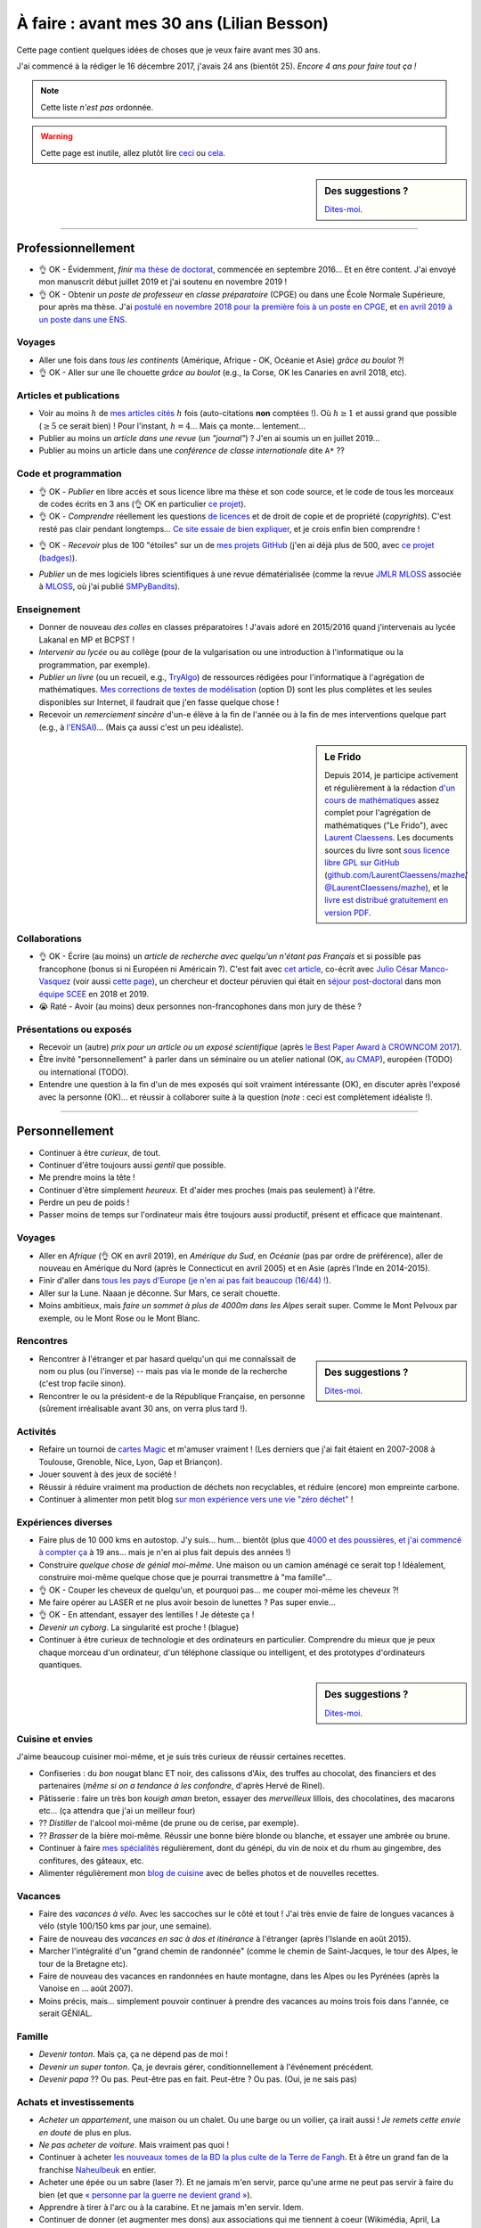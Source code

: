 .. meta::
    :description lang=fr: À faire : avant mes 30 ans (Lilian Besson)
    :description lang=en: Sumup of my year 2017 (Lilian Besson)

##########################################
À faire : avant mes 30 ans (Lilian Besson)
##########################################

Cette page contient quelques idées de choses que je veux faire avant mes 30 ans.

J'ai commencé à la rédiger le 16 décembre 2017, j'avais 24 ans (bientôt 25).
*Encore 4 ans pour faire tout ça !*

.. note:: Cette liste *n'est pas* ordonnée.

.. warning:: Cette page est inutile, allez plutôt lire `ceci <https://goo.gl/xPzw4A>`_ ou `cela <https://hal.inria.fr/hal-01629733>`_.

.. sidebar:: Des suggestions ?

    `Dites-moi <callme.html>`_.

-----------------------------------

Professionnellement
-------------------

- 👌 OK - Évidemment, *finir* `ma thèse de doctorat <https://perso.crans.org/besson/phd/>`_, commencée en septembre 2016… Et en être content. J'ai envoyé mon manuscrit début juillet 2019 et j'ai soutenu en novembre 2019 !
- 👌 OK - Obtenir un *poste de professeur* en *classe préparatoire* (CPGE) ou dans une École Normale Supérieure, pour après ma thèse. J'ai `postulé en novembre 2018 pour la première fois à un poste en CPGE <http://igmaths.org/spip/spip.php?article8>`_, et `en avril 2019 à un poste dans une ENS <http://www.ens-rennes.fr/recrutements/recrutement-agpr-au-departement-informatique-291278.kjsp>`_.

Voyages
^^^^^^^
- Aller une fois dans *tous les continents* (Amérique, Afrique - OK, Océanie et Asie) *grâce au boulot* ?!
- 👌 OK - Aller sur une île chouette *grâce au boulot* (e.g., la Corse, OK les Canaries en avril 2018, etc).

Articles et publications
^^^^^^^^^^^^^^^^^^^^^^^^
- Voir au moins :math:`h` de `mes articles cités <https://scholar.google.com/citations?hl=fr&user=bt3upq8AAAAJ>`_ :math:`h` fois (auto-citations **non** comptées !). Où :math:`h \geq 1` et aussi grand que possible (:math:`\geq 5` ce serait bien) ! Pour l'instant, :math:`h = 4`… Mais ça monte… lentement…
- Publier au moins un *article dans une revue* (un *"journal"*) ? J'en ai soumis un en juillet 2019…
- Publier au moins un article dans une *conférence de classe internationale* dite ``A*`` ??

Code et programmation
^^^^^^^^^^^^^^^^^^^^^
- 👌 OK - *Publier* en libre accès et sous licence libre ma thèse et son code source, et le code de tous les morceaux de codes écrits en 3 ans (👌 OK en particulier `ce projet <https://SMPyBandits.GitHub.io/>`_).
- 👌 OK - *Comprendre* réellement les questions `de licences <http://choosealicense.com/>`_ et de droit de copie et de propriété (*copyrights*). C'est resté pas clair pendant longtemps… `Ce site essaie de bien expliquer <https://fossa.io/>`_, et je crois enfin bien comprendre !
- 👌 OK - *Recevoir* plus de 100 "étoiles" sur un de `mes projets GitHub <https://github.com/Naereen/>`_ (j'en ai déjà plus de 500, avec `ce projet (badges) <https://github.com/Naereen/badges>`_).
    |Stargazers badges over time|

.. |Stargazers badges over time| image:: https://starcharts.herokuapp.com/Naereen/badges.svg
    :target: https://starcharts.herokuapp.com/Naereen/badges
    :scale:  15%


- *Publier* un de mes logiciels libres scientifiques à une revue dématérialisée (comme la revue `JMLR MLOSS <http://jmlr.org/mloss/>`_ associée à `MLOSS <http://mloss.org/>`_, où j'ai publié `SMPyBandits <http://mloss.org/software/view/710/>`_).

Enseignement
^^^^^^^^^^^^
- Donner de nouveau *des colles* en classes préparatoires ! J'avais adoré en 2015/2016 quand j'intervenais au lycée Lakanal en MP et BCPST !
- *Intervenir au lycée* ou au collège (pour de la vulgarisation ou une introduction à l'informatique ou la programmation, par exemple).
- *Publier un livre* (ou un recueil, e.g., `TryAlgo <http://tryalgo.org/>`_) de ressources rédigées pour l'informatique à l'agrégation de mathématiques. `Mes corrections de textes de modélisation <https://nbviewer.jupyter.org/github/Naereen/notebooks/tree/master/agreg/>`_ (option D) sont les plus complètes et les seules disponibles sur Internet, il faudrait que j'en fasse quelque chose !
- Recevoir un *remerciement sincère* d'un-e élève à la fin de l'année ou à la fin de mes interventions quelque part (e.g., à `l'ENSAI <http://perso.crans.org/besson/ensai-2017/>`_)… (Mais ça aussi c'est un peu idéaliste).

.. sidebar:: Le Frido

    Depuis 2014, je participe activement et régulièrement à la rédaction `d'un cours de mathématiques <https://laurent.claessens-donadello.eu/frido.html>`_ assez complet pour l'agrégation de mathématiques ("Le Frido"), avec `Laurent Claessens <https://laurent.claessens-donadello.eu/>`_.
    Les documents sources du livre sont `sous licence libre GPL sur GitHub <https://github.com/LaurentClaessens/mazhe/>`_ (`github.com/LaurentClaessens/mazhe/ @LaurentClaessens/mazhe <https://github.com/LaurentClaessens/mazhe/ @LaurentClaessens/mazhe>`_), et le `livre est distribué gratuitement en version PDF <https://laurent.claessens-donadello.eu/pdf/lefrido.pdf>`_.


Collaborations
^^^^^^^^^^^^^^
- 👌 OK - Écrire (au moins) un *article de recherche avec quelqu'un n'étant pas Français* et si possible pas francophone (bonus si ni Européen ni Américain ?).
  C'est fait avec `cet article <https://hal.inria.fr/hal-02049824>`_, co-écrit avec `Julio César Manco-Vasquez <https://www.researchgate.net/profile/Julio_Manco2>`_ (voir aussi `cette page <http://gtas.unican.es/user/116/publications>`_), un chercheur et docteur péruvien qui était en `séjour post-doctoral <http://www-scee.rennes.supelec.fr/wp/post-doc/>`_ dans mon `équipe SCEE <http://www-scee.rennes.supelec.fr/>`_ en 2018 et 2019.
- 😭 Raté - Avoir (au moins) deux personnes non-francophones dans mon jury de thèse ?

Présentations ou exposés
^^^^^^^^^^^^^^^^^^^^^^^^
- Recevoir un (autre) *prix pour un article ou un exposé scientifique* (après `le Best Paper Award à CROWNCOM 2017 <https://hal.inria.fr/hal-01575419>`_).
- Être invité "personnellement" à parler dans un séminaire ou un atelier national (OK, `au CMAP <https://perso.crans.org/besson/publis/slides/2018_10__Seminaire_CMAP__Multi-Player_Bandits__Theory_Applications_and_Simulations/slides.pdf>`_), européen (TODO) ou international (TODO).
- Entendre une question à la fin d'un de mes exposés qui soit vraiment intéressante (OK), en discuter après l'exposé avec la personne (OK)… et réussir à collaborer suite à la question (*note* : ceci est complètement idéaliste !).

-----------------------------------

Personnellement
---------------

- Continuer à être *curieux*, de tout.
- Continuer d'être toujours aussi *gentil* que possible.
- Me prendre moins la tête !
- Continuer d'être simplement *heureux*. Et d'aider mes proches (mais pas seulement) à l'être.
- Perdre un peu de poids !
- Passer moins de temps sur l'ordinateur mais être toujours aussi productif, présent et efficace que maintenant.

Voyages
^^^^^^^
- Aller en *Afrique* (👌 OK en avril 2019), en *Amérique du Sud*, en *Océanie* (pas par ordre de préférence), aller de nouveau en Amérique du Nord (après le Connecticut en avril 2005) et en Asie (après l'Inde en 2014-2015).
- Finir d'aller dans `tous les pays d'Europe <https://fr.wikipedia.org/wiki/Liste_des_pays_d%27Europe>`_ (`je n'en ai pas fait beaucoup (16/44) ! <https://naereen.github.io/world-tour-timeline/>`_).
- Aller sur la Lune. Naaan je déconne. Sur Mars, ce serait chouette.
- Moins ambitieux, mais *faire un sommet à plus de 4000m dans les Alpes* serait super. Comme le Mont Pelvoux par exemple, ou le Mont Rose ou le Mont Blanc.

Rencontres
^^^^^^^^^^
.. sidebar:: Des suggestions ?

    `Dites-moi <callme.html>`_.

- Rencontrer à l'étranger et par hasard quelqu'un qui me connaîssait de nom ou plus (ou l'inverse) -- mais pas via le monde de la recherche (c'est trop facile sinon).
- Rencontrer le ou la président-e de la République Française, en personne (sûrement irréalisable avant 30 ans, on verra plus tard !).

Activités
^^^^^^^^^
- Refaire un tournoi de `cartes Magic <https://fr.wikipedia.org/wiki/Magic_:_L%27Assembl%C3%A9e>`_ et m'amuser vraiment ! (Les derniers que j'ai fait étaient en 2007-2008 à Toulouse, Grenoble, Nice, Lyon, Gap et Briançon).
- Jouer souvent à des jeux de société !
- Réussir à réduire vraiment ma production de déchets non recyclables, et réduire (encore) mon empreinte carbone.
- Continuer à alimenter mon petit blog `sur mon expérience vers une vie "zéro déchet" <https://perso.crans.org/besson/zero-dechet/>`_ !

Expériences diverses
^^^^^^^^^^^^^^^^^^^^
- Faire plus de 10 000 kms en autostop. J'y suis… hum… bientôt (plus que `4000 et des poussières, et j'ai commencé à compter ça <autostop.html>`_ à 19 ans… mais je n'en ai plus fait depuis des années !)
- Construire *quelque chose de génial moi-même*. Une maison ou un camion aménagé ce serait top ! Idéalement, construire moi-même quelque chose que je pourrai transmettre à "ma famille"…
- 👌 OK - Couper les cheveux de quelqu'un, et pourquoi pas… me couper moi-même les cheveux ?!
- Me faire opérer au LASER et ne plus avoir besoin de lunettes ? Pas super envie…
- 👌 OK -  En attendant, essayer des lentilles ! Je déteste ça !
- *Devenir un cyborg*. La singularité est proche ! (blague)
- Continuer à être curieux de technologie et des ordinateurs en particulier. Comprendre du mieux que je peux chaque morceau d'un ordinateur, d'un téléphone classique ou intelligent, et des prototypes d'ordinateurs quantiques.

.. sidebar:: Des suggestions ?

    `Dites-moi <callme.html>`_.

Cuisine et envies
^^^^^^^^^^^^^^^^^
J'aime beaucoup cuisiner moi-même, et je suis très curieux de réussir certaines recettes.

- Confiseries : du *bon* nougat blanc ET noir, des calissons d'Aix, des truffes au chocolat, des financiers et des partenaires (*même si on a tendance à les confondre*, d'après Hervé de Rinel).
- Pâtisserie : faire un très bon *kouigh aman* breton, essayer des *merveilleux* lillois, des chocolatines, des macarons etc… (ça attendra que j'ai un meilleur four)
- ?? *Distiller* de l'alcool moi-même (de prune ou de cerise, par exemple).
- ?? *Brasser* de la bière moi-même. Réussir une bonne bière blonde ou blanche, et essayer une ambrée ou brune.
- Continuer à faire `mes spécialités <https://perso.crans.org/besson/cuisine/>`_ régulièrement, dont du génépi, du vin de noix et du rhum au gingembre, des confitures, des gâteaux, etc.
- Alimenter régulièrement mon `blog de cuisine <https://perso.crans.org/besson/cuisine/>`_ avec de belles photos et de nouvelles recettes.

Vacances
^^^^^^^^
- Faire des *vacances à vélo*. Avec les saccoches sur le côté et tout ! J'ai très envie de faire de longues vacances à vélo (style 100/150 kms par jour, une semaine).
- Faire de nouveau des *vacances en sac à dos et itinérance* à l'étranger (après l'Islande en août 2015).
- Marcher l'intégralité d'un "grand chemin de randonnée" (comme le chemin de Saint-Jacques, le tour des Alpes, le tour de la Bretagne etc).
- Faire de nouveau des vacances en randonnées en haute montagne, dans les Alpes ou les Pyrénées (après la Vanoise en … août 2007).
- Moins précis, mais… simplement pouvoir continuer à prendre des vacances au moins trois fois dans l'année, ce serait GÉNIAL.

Famille
^^^^^^^
- *Devenir tonton*. Mais ça, ça ne dépend pas de moi !
- *Devenir un super tonton*. Ça, je devrais gérer, conditionnellement à l'événement précédent.
- *Devenir papa* ?? Ou pas. Peut-être pas en fait. Peut-être ? Ou pas. (Oui, je ne sais pas)

Achats et investissements
^^^^^^^^^^^^^^^^^^^^^^^^^
- *Acheter un appartement*, une maison ou un chalet. Ou une barge ou un voilier, ça irait aussi ! *Je remets cette envie en doute* de plus en plus.
- *Ne pas acheter de voiture*. Mais vraiment pas quoi !
- Continuer à acheter `les nouveaux tomes de la BD la plus culte de la Terre de Fangh <https://www.penofchaos.com/warham/bd/>`_. Et à être un grand fan de la franchise `Naheulbeuk <https://www.penofchaos.com/warham/donjon/>`_ en entier.
- Acheter une épée ou un sabre (laser ?). Et ne jamais m'en servir, parce qu'une arme ne peut pas servir à faire du bien (et que `« personne par la guerre ne devient grand » <https://www.kaakook.fr/citation-167>`_).
- Apprendre à tirer à l'arc ou à la carabine. Et ne jamais m'en servir. Idem.
- Continuer de donner (et augmenter mes dons) aux associations qui me tiennent à coeur (Wikimédia, April, La Quadrature du Net, UNICEF, La Croix Rouge et d'autres).

.. (c) Lilian Besson, 2011-2019, https://bitbucket.org/lbesson/web-sphinx/
